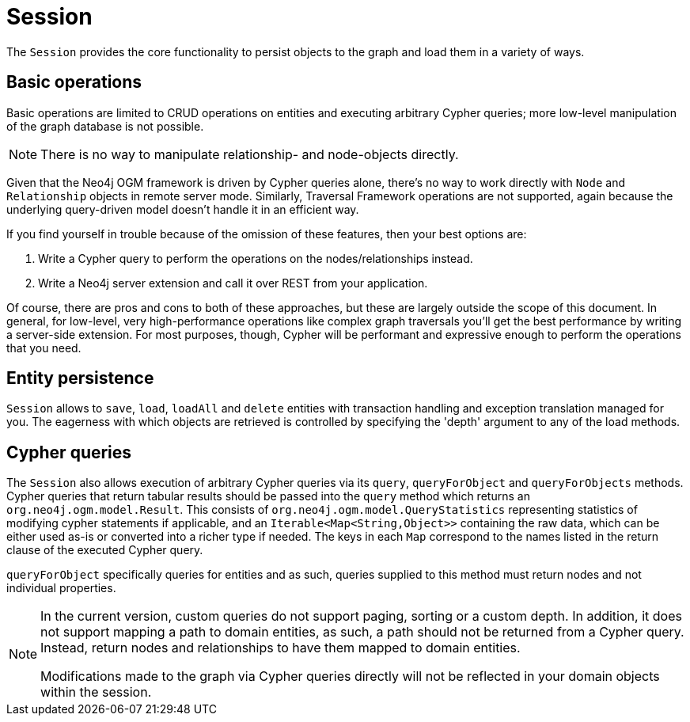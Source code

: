 [[reference-programming-model-session]]
= Session

The `Session` provides the core functionality to persist objects to the graph and load them in a variety of ways.


== Basic operations

Basic operations are limited to CRUD operations on entities and executing arbitrary Cypher queries; more low-level manipulation of the graph database is not possible.

[NOTE]
There is no way to manipulate relationship- and node-objects directly.

Given that the Neo4j OGM framework is driven by Cypher queries alone, there's no way to work directly with `Node` and `Relationship` objects in remote server mode.
Similarly, Traversal Framework operations are not supported, again because the underlying query-driven model doesn't handle it in an efficient way.

If you find yourself in trouble because of the omission of these features, then your best options are:

. Write a Cypher query to perform the operations on the nodes/relationships instead.
. Write a Neo4j server extension and call it over REST from your application.

Of course, there are pros and cons to both of these approaches, but these are largely outside the scope of this document.
In general, for low-level, very high-performance operations like complex graph traversals you'll get the best performance by writing a server-side extension.
For most purposes, though, Cypher will be performant and expressive enough to perform the operations that you need.


== Entity persistence

`Session` allows to `save`, `load`, `loadAll` and `delete` entities with transaction handling and exception translation managed for you.
The eagerness with which objects are retrieved is controlled by specifying the 'depth' argument to any of the load methods.


== Cypher queries

The `Session` also allows execution of arbitrary Cypher queries via its `query`, `queryForObject` and `queryForObjects` methods.
Cypher queries that return tabular results should be passed into the `query` method which returns an `org.neo4j.ogm.model.Result`.
This consists of `org.neo4j.ogm.model.QueryStatistics` representing statistics of modifying cypher statements if applicable, and an `Iterable<Map<String,Object>>` containing the raw data, which can be either used as-is or converted into a richer type if needed.
The keys in each `Map` correspond to the names listed in the return clause of the executed Cypher query.

`queryForObject` specifically queries for entities and as such, queries supplied to this method must return nodes and not individual properties.
//For the query methods that retrieve mapped objects, the recommended query format is to return a path, which should ensure that known types get mapped correctly and joined together with relationships as appropriate.
[NOTE]
====
In the current version, custom queries do not support paging, sorting or a custom depth.
In addition, it does not support mapping a path to domain entities, as such, a path should not be returned from a Cypher query.
Instead, return nodes and relationships to have them mapped to domain entities.

Modifications made to the graph via Cypher queries directly will not be reflected in your domain objects within the session.
====
